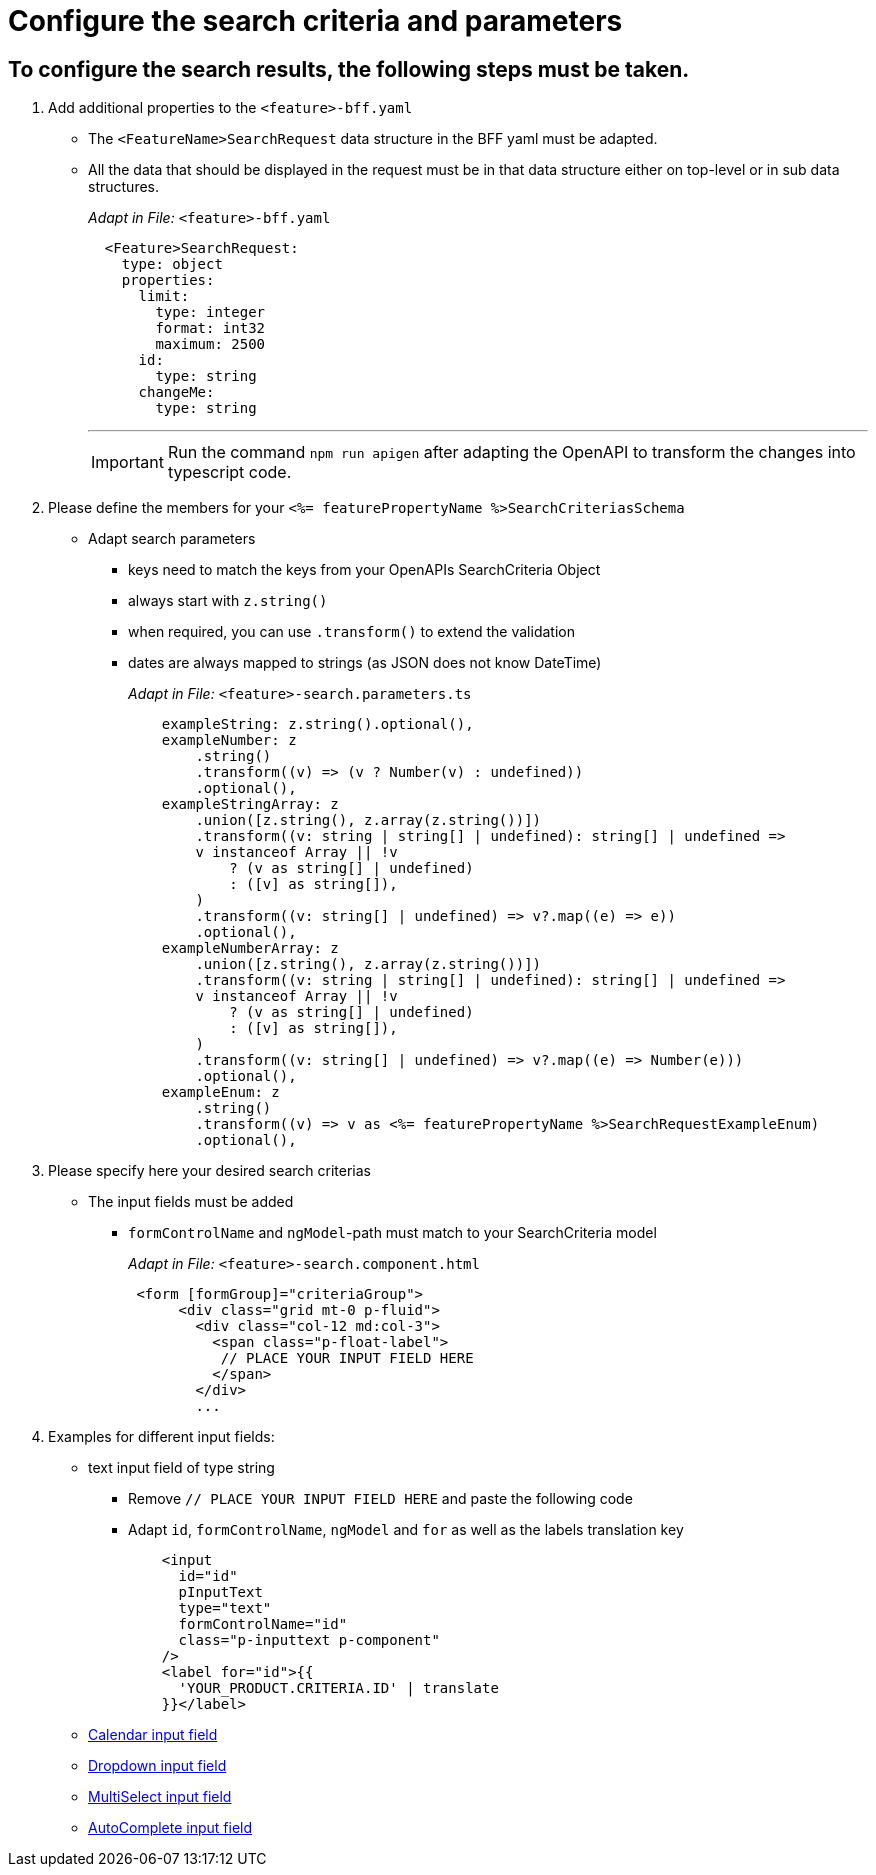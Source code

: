 = Configure the search criteria and parameters

== To configure the search results, the following steps must be taken.
// TODO: Provide explanation about: The mapping of the URL parameters must be configured. 

:toc:

. Add additional properties to the `+<feature>-bff.yaml+`
* The `+<FeatureName>SearchRequest+` data structure in the BFF yaml must be adapted. 

* All the data that should be displayed in the request must be in that data structure either on top-level or in sub data structures. 
+
_Adapt in File:_ `+<feature>-bff.yaml+`
+
[source, yml]
----
  <Feature>SearchRequest:
    type: object
    properties:
      limit:
        type: integer
        format: int32
        maximum: 2500
      id:
        type: string
      changeMe:
        type: string
----
+
---
+
IMPORTANT: Run the command `npm run apigen` after adapting the OpenAPI to transform the changes into typescript code.
+
. Please define the members for your `+<%= featurePropertyName %>SearchCriteriasSchema+`

* Adapt search parameters
** keys need to match the keys from your OpenAPIs SearchCriteria Object
** always start with `+z.string()+`
** when required, you can use `+.transform()+` to extend the validation
** dates are always mapped to strings (as JSON does not know DateTime)
+
_Adapt in File:_ `+<feature>-search.parameters.ts+`
+
[source, javascript]
----
    exampleString: z.string().optional(),
    exampleNumber: z
        .string()
        .transform((v) => (v ? Number(v) : undefined))
        .optional(),
    exampleStringArray: z
        .union([z.string(), z.array(z.string())])
        .transform((v: string | string[] | undefined): string[] | undefined =>
        v instanceof Array || !v
            ? (v as string[] | undefined)
            : ([v] as string[]),
        )
        .transform((v: string[] | undefined) => v?.map((e) => e))
        .optional(),
    exampleNumberArray: z
        .union([z.string(), z.array(z.string())])
        .transform((v: string | string[] | undefined): string[] | undefined =>
        v instanceof Array || !v
            ? (v as string[] | undefined)
            : ([v] as string[]),
        )
        .transform((v: string[] | undefined) => v?.map((e) => Number(e)))
        .optional(),
    exampleEnum: z
        .string()
        .transform((v) => v as <%= featurePropertyName %>SearchRequestExampleEnum)
        .optional(),
----

. Please specify here your desired search criterias

* The input fields must be added
** `+formControlName+` and `+ngModel+`-path must match to your SearchCriteria model
+
_Adapt in File:_ `+<feature>-search.component.html+`
+
[subs=+macros]
[source, html]
----
 <form [formGroup]="criteriaGroup">
      <div class="grid mt-0 p-fluid">
        <div class="col-12 md:col-3">
          <span class="p-float-label">
           // PLACE YOUR INPUT FIELD HERE
          </span>
        </div>
        ...
----

. Examples for different input fields:
* text input field of type string
** Remove `+// PLACE YOUR INPUT FIELD HERE+` and paste the following code
** Adapt `+id+`, `+formControlName+`, `+ngModel+` and `+for+` as well as the labels translation key
+
[source, html]
----
    <input
      id="id"
      pInputText
      type="text"
      formControlName="id"
      class="p-inputtext p-component"
    />
    <label for="id">{{
      'YOUR_PRODUCT.CRITERIA.ID' | translate
    }}</label>
----
+
* xref:ngrx/cookbook/addingSearchCriteria/calendar.adoc[Calendar input field]
* xref:ngrx/cookbook/addingSearchCriteria/dropdown.adoc[Dropdown input field]
* xref:ngrx/cookbook/addingSearchCriteria/multiselect.adoc[MultiSelect input field]
* xref:ngrx/cookbook/addingSearchCriteria/autocomplete/autocomplete.adoc[AutoComplete input field]